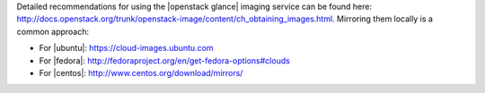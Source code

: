 .. The contents of this file are included in multiple topics.
.. This file should not be changed in a way that hinders its ability to appear in multiple documentation sets.


Detailed recommendations for using the |openstack glance| imaging service can be found here: http://docs.openstack.org/trunk/openstack-image/content/ch_obtaining_images.html. Mirroring them locally is a common approach:

* For |ubuntu|: https://cloud-images.ubuntu.com
* For |fedora|: http://fedoraproject.org/en/get-fedora-options#clouds
* For |centos|: http://www.centos.org/download/mirrors/
